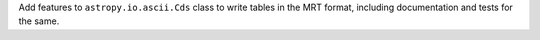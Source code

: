 Add features to ``astropy.io.ascii.Cds`` class to write tables in the MRT format,
including documentation and tests for the same.
